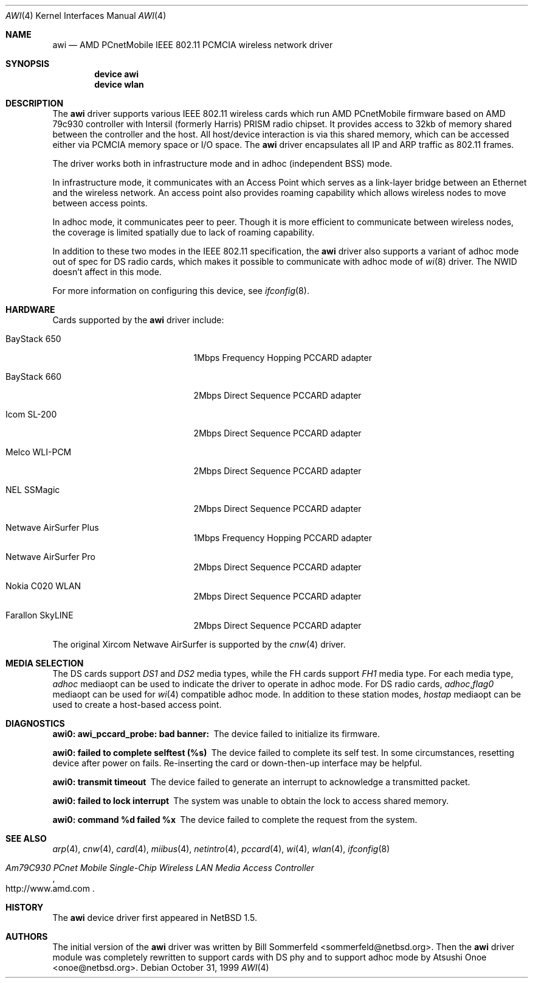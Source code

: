 .\"     $NetBSD: awi.4,v 1.6 2000/03/22 11:24:33 onoe Exp $
.\" $FreeBSD$
.\"
.Dd October 31, 1999
.Dt AWI 4
.Os
.Sh NAME
.Nm awi
.Nd "AMD PCnetMobile IEEE 802.11 PCMCIA wireless network driver"
.Sh SYNOPSIS
.Cd "device awi"
.Cd "device wlan"
.Sh DESCRIPTION
The
.Nm
driver supports various IEEE 802.11 wireless cards
which run AMD PCnetMobile firmware based on AMD 79c930 controller
with Intersil (formerly Harris) PRISM radio chipset.
It provides access to 32kb of memory shared between the controller
and the host.
All host/device interaction is via this shared memory, which can be
accessed either via PCMCIA memory space or I/O space.
The
.Nm
driver encapsulates all IP and ARP traffic as 802.11 frames.
.Pp
The driver works both in infrastructure mode and in adhoc (independent
BSS) mode.
.Pp
In infrastructure mode, it communicates with an Access Point
which serves as a link-layer bridge between an Ethernet and
the wireless network.
An access point also provides roaming capability
which allows wireless nodes to move between access points.
.Pp
In adhoc mode, it communicates peer to peer.
Though it is more efficient to communicate between wireless nodes,
the coverage is limited spatially due to lack of roaming capability.
.Pp
In addition to these two modes in the IEEE 802.11 specification, the
.Nm
driver also supports a variant of adhoc mode out of spec for DS radio cards,
which makes it possible to communicate with adhoc mode of
.Xr wi 8
driver.
The NWID doesn't affect in this mode.
.Pp
For more information on configuring this device, see
.Xr ifconfig 8 .
.Sh HARDWARE
Cards supported by the
.Nm
driver include:
.Pp
.Bl -tag -width BayStack_650x -offset indent
.It BayStack 650
1Mbps Frequency Hopping PCCARD adapter
.It BayStack 660
2Mbps Direct Sequence PCCARD adapter
.It Icom SL-200
2Mbps Direct Sequence PCCARD adapter
.It Melco WLI-PCM
2Mbps Direct Sequence PCCARD adapter
.It NEL SSMagic
2Mbps Direct Sequence PCCARD adapter
.It Netwave AirSurfer Plus
1Mbps Frequency Hopping PCCARD adapter
.It Netwave AirSurfer Pro
2Mbps Direct Sequence PCCARD adapter
.It Nokia C020 WLAN
2Mbps Direct Sequence PCCARD adapter
.It Farallon SkyLINE
2Mbps Direct Sequence PCCARD adapter
.El
.Pp
The original Xircom Netwave AirSurfer is supported by the
.Xr cnw 4
driver.
.Sh MEDIA SELECTION
The DS cards support
.Em DS1
and
.Em DS2
media types, while the FH cards support
.Em FH1
media type.
For each media type,
.Em adhoc
mediaopt can be used to indicate the driver to operate in adhoc mode.
For DS radio cards,
.Em adhoc , Ns Em flag0
mediaopt can be used for
.Xr wi 4
compatible adhoc mode.
In addition to these station modes,
.Em hostap
mediaopt can be used to create a host-based access point.
.Sh DIAGNOSTICS
.Bl -diag
.It "awi0: awi_pccard_probe: bad banner:"
The device failed to initialize its firmware.
.It "awi0: failed to complete selftest (%s)"
The device failed to complete its self test.
In some circumstances, resetting device after power on fails.
Re-inserting the card or down-then-up interface may be helpful.
.It "awi0: transmit timeout"
The device failed to generate an interrupt to acknowledge a
transmitted packet.
.It "awi0: failed to lock interrupt"
The system was unable to obtain the lock to access shared memory.
.It "awi0: command %d failed %x"
The device failed to complete the request from the system.
.El
.Sh SEE ALSO
.Xr arp 4 ,
.Xr cnw 4 ,
.Xr card 4 ,
.Xr miibus 4 ,
.Xr netintro 4 ,
.Xr pccard 4 ,
.Xr wi 4 ,
.Xr wlan 4 ,
.Xr ifconfig 8
.Rs
.%T Am79C930 PCnet Mobile Single-Chip Wireless LAN Media Access Controller
.%O http://www.amd.com
.Re
.Sh HISTORY
The
.Nm
device driver first appeared in
.Nx 1.5 .
.Sh AUTHORS
.An -nosplit
The initial version of the
.Nm
driver was written by
.An Bill Sommerfeld Aq sommerfeld@netbsd.org .
Then the
.Nm
driver module was completely rewritten to support cards with DS phy and
to support adhoc mode by
.An Atsushi Onoe Aq onoe@netbsd.org .
